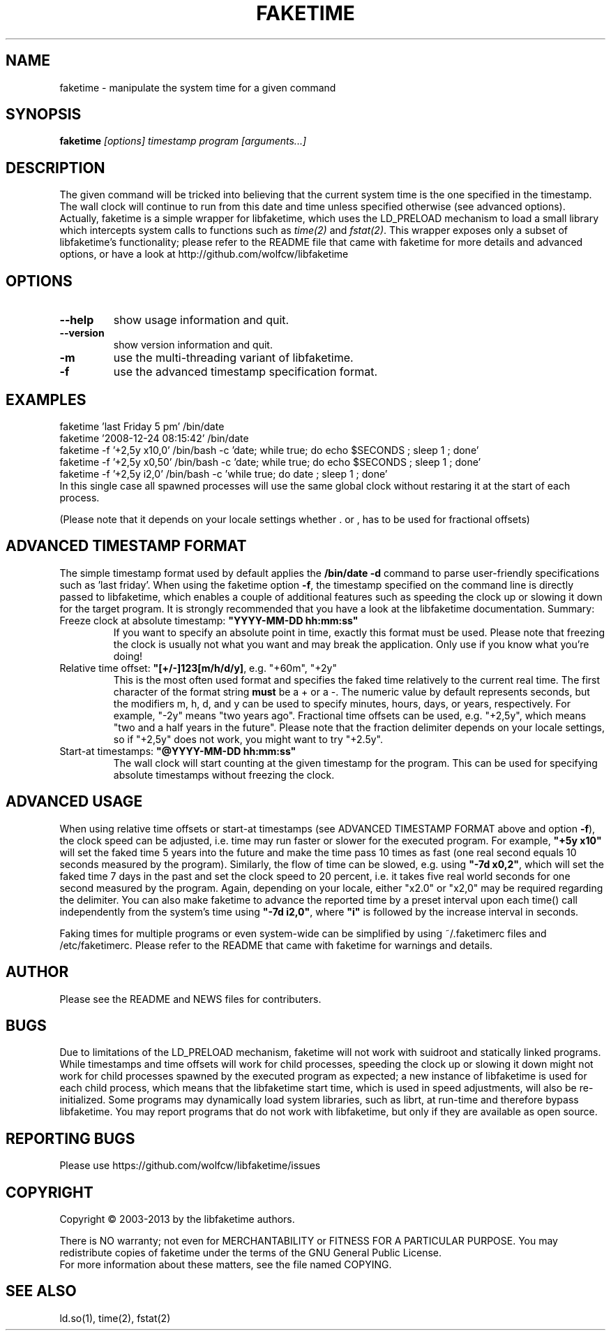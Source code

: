 .TH FAKETIME "1" "June 2014" "faketime 0.9.6" wolfcw
.SH NAME
faketime \- manipulate the system time for a given command
.SH SYNOPSIS
.B faketime
\fI[options] timestamp program [arguments...]\fR
.SH DESCRIPTION
.\" \fIfaketime\fR will trick the given program into seeing the specified timestamp as its starting date and time.
.PP
The given command will be tricked into believing that the current system time is the one specified in the timestamp. The wall clock will continue to run
from this date and time unless specified otherwise (see advanced options). Actually, faketime is a simple wrapper for libfaketime, which uses the LD_PRELOAD
mechanism to load a small library which intercepts system calls to functions such as
\fItime(2)\fR and \fIfstat(2)\fR. This wrapper exposes only a subset of libfaketime's functionality; please refer to the README file that came with faketime
for more details and advanced options, or have a look at http://github.com/wolfcw/libfaketime
.SH OPTIONS
.TP
\fB\-\-help\fR
show usage information and quit.
.TP
\fB\-\-version\fR
show version information and quit.
.TP
\fB\-m\fR
use the multi-threading variant of libfaketime.
.TP
\fB\-f\fR
use the advanced timestamp specification format.

.SH EXAMPLES
.nf
faketime 'last Friday 5 pm' /bin/date
faketime '2008-12-24 08:15:42' /bin/date
faketime -f '+2,5y x10,0' /bin/bash -c 'date; while true; do echo $SECONDS ; sleep 1 ; done'
faketime -f '+2,5y x0,50' /bin/bash -c 'date; while true; do echo $SECONDS ; sleep 1 ; done'
faketime -f '+2,5y i2,0' /bin/bash -c 'while true; do date ; sleep 1 ; done'
In this single case all spawned processes will use the same global clock without restaring it at the start of each process.

(Please note that it depends on your locale settings whether . or , has to be used for fractional offsets)
.fi
.SH ADVANCED TIMESTAMP FORMAT
The simple timestamp format used by default applies the \fB/bin/date -d\fR command to parse user-friendly specifications such as 'last friday'. When using
the faketime option \fB\-f\fR, the timestamp specified on the command line is directly passed to libfaketime, which enables a couple of additional features
such as speeding the clock up or slowing it down for the target program. It is strongly recommended that you have a look at the libfaketime documentation. Summary:
.TP
Freeze clock at absolute timestamp: \fB"YYYY-MM-DD hh:mm:ss"\fR
If you want to specify an absolute point in time, exactly this format must be used. Please note that freezing the clock is usually not what you want and may break the application. Only use if you know what you're doing!
.TP
Relative time offset: \fB"[+/-]123[m/h/d/y]\fR, e.g. "+60m", "+2y"
This is the most often used format and specifies the faked time relatively to the current real time. The first character of the format string \fBmust\fR be a + or a -. The numeric value by default represents seconds, but the modifiers m, h, d, and y can be used to specify minutes, hours, days, or years, respectively. For example, "-2y" means "two years ago". Fractional time offsets can be used, e.g. "+2,5y", which means "two and a half years in the future". Please note that the fraction delimiter depends on your locale settings, so if "+2,5y" does not work, you might want to try "+2.5y".
.TP
Start-at timestamps: \fB"@YYYY-MM-DD hh:mm:ss"\fR
The wall clock will start counting at the given timestamp for the program. This can be used for specifying absolute timestamps without freezing the clock.
.SH ADVANCED USAGE
When using relative time offsets or start-at timestamps (see ADVANCED TIMESTAMP FORMAT above and option \fB\-f\fR), the clock speed can be adjusted, i.e. time may run faster or slower for the executed program. For example, \fB"+5y x10"\fR will set the faked time 5 years into the future and make the time pass 10 times as fast (one real second equals 10 seconds measured by the program). Similarly, the flow of time can be slowed, e.g. using \fB"-7d x0,2"\fR, which will set the faked time 7 days in the past and set the clock speed to 20 percent, i.e. it takes five real world seconds for one second measured by the program. Again, depending on your locale, either "x2.0" or "x2,0" may be required regarding the delimiter. You can also make faketime to advance the reported time by a preset interval upon each time() call independently from the system's time using \fB"-7d i2,0"\fR, where 
\fB"i"\fR is followed by the increase interval in seconds.
.PP
Faking times for multiple programs or even system-wide can be simplified by using ~/.faketimerc files and /etc/faketimerc. Please refer to the README that came with faketime for warnings and details.
.SH AUTHOR
Please see the README and NEWS files for contributers.
.SH BUGS
Due to limitations of the LD_PRELOAD mechanism, faketime will not work with suidroot and statically linked programs.
While timestamps and time offsets will work for child processes, speeding the clock up or slowing it down might not
work for child processes spawned by the executed program as expected; a new instance of libfaketime is used for each
child process, which means that the libfaketime start time, which is used in speed adjustments, will also be
re-initialized. Some programs may dynamically load system libraries, such as librt, at run-time and therefore bypass libfaketime. You may report programs that do not work with libfaketime, but only if they are available as open source.
.SH "REPORTING BUGS"
Please use https://github.com/wolfcw/libfaketime/issues
.SH COPYRIGHT
Copyright \(co 2003-2013 by the libfaketime authors.
.PP
There is NO warranty; not even for MERCHANTABILITY or FITNESS FOR A
PARTICULAR PURPOSE. You may redistribute copies of faketime under the
terms of the GNU General Public License.
.br
For more information about these matters, see the file named COPYING.
.SH "SEE ALSO"
ld.so(1), time(2), fstat(2)
